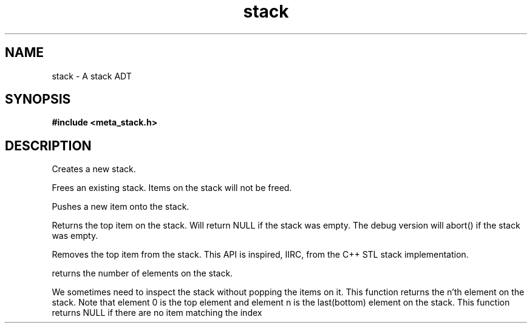 .TH stack 3 2016-01-30 "" "The Meta C Library"
.SH NAME
stack \- A stack ADT
.SH SYNOPSIS
.B #include <meta_stack.h>
.sp
.Fo "stack stack_new"
.Fa "void"
.Fc
.Fo "void stack_free"
.Fa "stack s"
.Fc
.Fo "status_t stack_push"
.Fa "stack s"
.Fa "void *p"
.Fc
.Fo "void *stack_top"
.Fa "stack s"
.Fc
.Fo "void stack_pop"
.Fa "stack s"
.Fc
.Fo "size_t stack_nelem"
.Fa "stack s"
.Fc
.Fo "void *stack_get"
.Fa "stack s"
.Fa "size_t i"
.Fc
.SH DESCRIPTION
.Nm stack_new()
Creates a new stack.

.Nm stack_free()
Frees an existing stack.
Items on the stack will not be freed.

.Nm stack_push()
Pushes a new item onto the stack.

.Nm stack_top()
Returns the top item on the stack. Will return NULL if the
stack was empty. The debug version will abort() if the stack
was empty.

.Nm stack_pop()
Removes the top item from the stack. This API
is inspired, IIRC, from the C++ STL stack implementation.

.Nm stack_nelem()
returns the number of elements on the stack.

.Nm stack_get()
We sometimes need to inspect the stack without popping the items
on it. This function returns the n'th element on the stack.
Note that element 0 is the top element and element n is the last(bottom)
element on the stack.
This function returns NULL if there are no item matching the index

